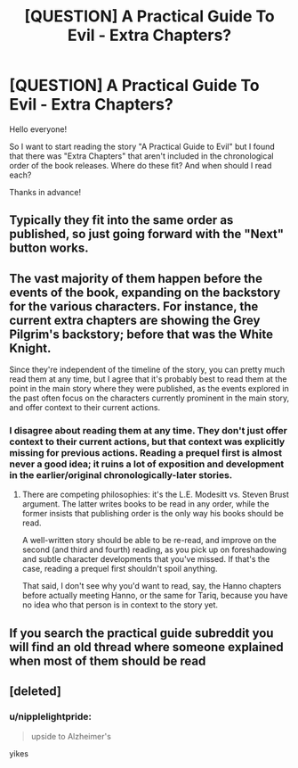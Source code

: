 #+TITLE: [QUESTION] A Practical Guide To Evil - Extra Chapters?

* [QUESTION] A Practical Guide To Evil - Extra Chapters?
:PROPERTIES:
:Author: Ironnhead
:Score: 8
:DateUnix: 1549025525.0
:DateShort: 2019-Feb-01
:END:
Hello everyone!

So I want to start reading the story "A Practical Guide to Evil" but I found that there was "Extra Chapters" that aren't included in the chronological order of the book releases. Where do these fit? And when should I read each?

Thanks in advance!


** Typically they fit into the same order as published, so just going forward with the "Next" button works.
:PROPERTIES:
:Author: Zayits
:Score: 12
:DateUnix: 1549026718.0
:DateShort: 2019-Feb-01
:END:


** The vast majority of them happen before the events of the book, expanding on the backstory for the various characters. For instance, the current extra chapters are showing the Grey Pilgrim's backstory; before that was the White Knight.

Since they're independent of the timeline of the story, you can pretty much read them at any time, but I agree that it's probably best to read them at the point in the main story where they were published, as the events explored in the past often focus on the characters currently prominent in the main story, and offer context to their current actions.
:PROPERTIES:
:Author: Nimelennar
:Score: 7
:DateUnix: 1549034095.0
:DateShort: 2019-Feb-01
:END:

*** I disagree about reading them at any time. They don't just offer context to their current actions, but that context was explicitly missing for previous actions. Reading a prequel first is almost never a good idea; it ruins a lot of exposition and development in the earlier/original chronologically-later stories.
:PROPERTIES:
:Author: sparr
:Score: 6
:DateUnix: 1549055019.0
:DateShort: 2019-Feb-02
:END:

**** There are competing philosophies: it's the L.E. Modesitt vs. Steven Brust argument. The latter writes books to be read in any order, while the former insists that publishing order is the only way his books should be read.

A well-written story should be able to be re-read, and improve on the second (and third and fourth) reading, as you pick up on foreshadowing and subtle character developments that you've missed. If that's the case, reading a prequel first shouldn't spoil anything.

That said, I don't see why you'd want to read, say, the Hanno chapters before actually meeting Hanno, or the same for Tariq, because you have no idea who that person is in context to the story yet.
:PROPERTIES:
:Author: Nimelennar
:Score: 3
:DateUnix: 1549070399.0
:DateShort: 2019-Feb-02
:END:


** If you search the practical guide subreddit you will find an old thread where someone explained when most of them should be read
:PROPERTIES:
:Author: ConnorF42
:Score: 1
:DateUnix: 1549148626.0
:DateShort: 2019-Feb-03
:END:


** [deleted]
:PROPERTIES:
:Score: 0
:DateUnix: 1549050060.0
:DateShort: 2019-Feb-01
:END:

*** u/nipplelightpride:
#+begin_quote
  upside to Alzheimer's
#+end_quote

yikes
:PROPERTIES:
:Author: nipplelightpride
:Score: 1
:DateUnix: 1549914927.0
:DateShort: 2019-Feb-11
:END:
